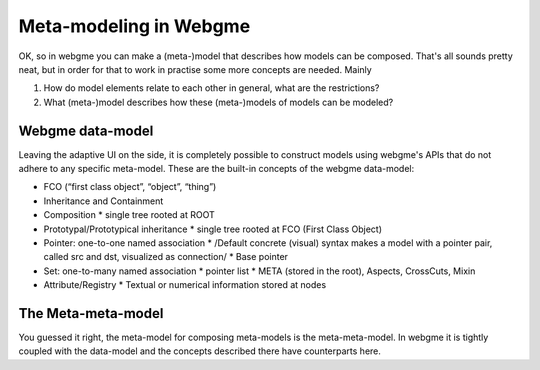 Meta-modeling in Webgme
======================
OK, so in webgme you can make a (meta-)model that describes how models can be composed. That's all sounds pretty neat, but
in order for that to work in practise some more concepts are needed. Mainly

1. How do model elements relate to each other in general, what are the restrictions?
2. What (meta-)model describes how these (meta-)models of models can be modeled?


Webgme data-model
------------------
Leaving the adaptive UI on the side, it is completely possible to construct models using webgme's APIs that do not adhere
to any specific meta-model. These are the built-in concepts of the webgme data-model:

* FCO (“first class object”, “object”, “thing”)
* Inheritance and Containment
* Composition
  * single tree rooted at ROOT
* Prototypal/Prototypical inheritance
  * single tree rooted at FCO (First Class Object)
* Pointer: one-to-one named association
  * /Default concrete (visual) syntax makes a model with a pointer pair, called src and dst, visualized as connection/
  * Base pointer
* Set: one-to-many named association
  * pointer list
  * META (stored in the root), Aspects, CrossCuts, Mixin
* Attribute/Registry
  * Textual or numerical information stored at nodes


The Meta-meta-model
--------------------
You guessed it right, the meta-model for composing meta-models is the meta-meta-model. In webgme it is tightly coupled with
the data-model and the concepts described there have counterparts here.